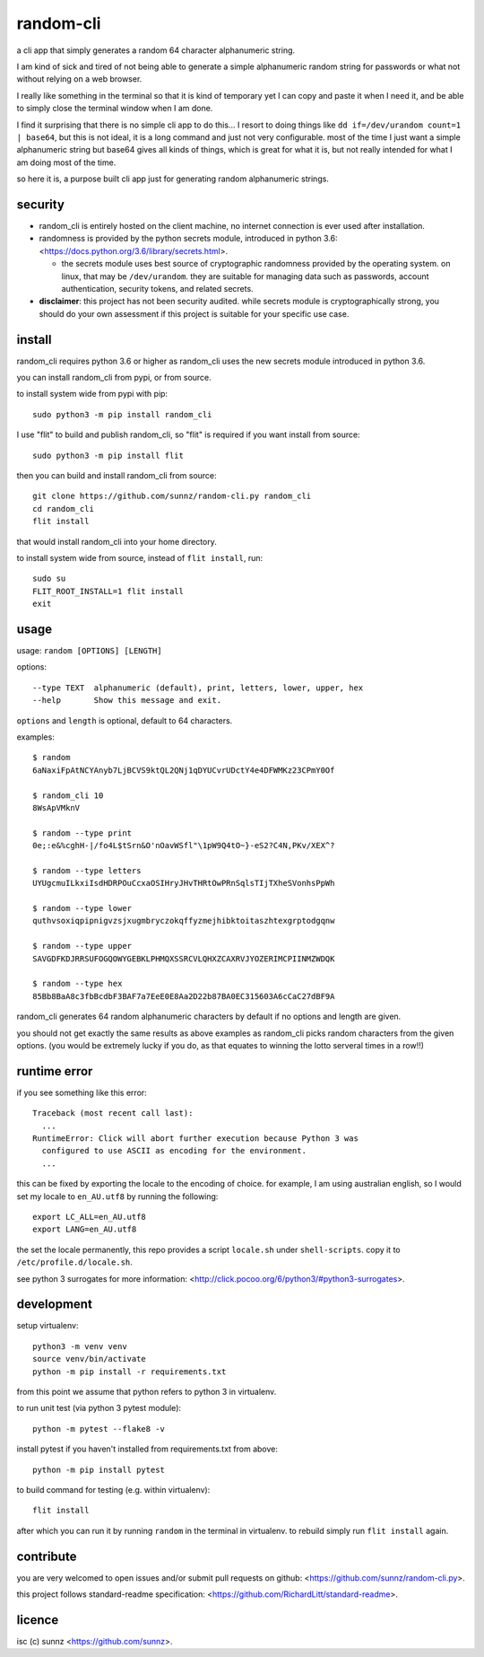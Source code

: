 random-cli
==========

.. image:: https://img.shields.io/pypi/v/random_cli.svg
   :target: https://pypi.org/project/random_cli
.. image:: https://img.shields.io/badge/python-3.6%2B-blue.svg
.. image:: https://img.shields.io/github/license/sunnz/random-cli.py.svg
.. image:: https://img.shields.io/badge/readme%20style-standard-brightgreen.svg
   :target: https://github.com/RichardLitt/standard-readme

a cli app that simply generates a random 64 character alphanumeric string.

I am kind of sick and tired of not being able to generate a simple alphanumeric
random string for passwords or what not without relying on a web browser.

I really like something in the terminal so that it is kind of temporary yet I
can copy and paste it when I need it, and be able to simply close the terminal
window when I am done.

I find it surprising that there is no simple cli app to do this... I resort to
doing things like ``dd if=/dev/urandom count=1 | base64``, but this is not
ideal, it is a long command and just not very configurable. most of the time I
just want a simple alphanumeric string but base64 gives all kinds of things,
which is great for what it is, but not really intended for what I am doing most
of the time.

so here it is, a purpose built cli app just for generating random alphanumeric
strings.

security
--------

- random_cli is entirely hosted on the client machine, no internet connection
  is ever used after installation.

- randomness is provided by the python secrets module, introduced in python
  3.6: <https://docs.python.org/3.6/library/secrets.html>.

  - the secrets module uses best source of cryptographic randomness provided
    by the operating system. on linux, that may be ``/dev/urandom``. they are
    suitable for managing data such as passwords, account authentication,
    security tokens, and related secrets.

- **disclaimer**: this project has not been security audited. while secrets
  module is cryptographically strong, you should do your own assessment if
  this project is suitable for your specific use case.

install
-------

random_cli requires python 3.6 or higher as random_cli uses the new
secrets module introduced in python 3.6.

you can install random_cli from pypi, or from source.

to install system wide from pypi with pip::

    sudo python3 -m pip install random_cli

I use "flit" to build and publish random_cli, so "flit" is required
if you want install from source::

    sudo python3 -m pip install flit

then you can build and install random_cli from source::

    git clone https://github.com/sunnz/random-cli.py random_cli
    cd random_cli
    flit install

that would install random_cli into your home directory.

to install system wide from source, instead of ``flit install``, run::

    sudo su
    FLIT_ROOT_INSTALL=1 flit install
    exit

usage
-----

usage: ``random [OPTIONS] [LENGTH]``

options::

    --type TEXT  alphanumeric (default), print, letters, lower, upper, hex
    --help       Show this message and exit.

``options`` and ``length`` is optional, default to 64 characters.

examples::

    $ random
    6aNaxiFpAtNCYAnyb7LjBCVS9ktQL2QNj1qDYUCvrUDctY4e4DFWMKz23CPmY0Of

    $ random_cli 10
    8WsApVMknV

    $ random --type print
    0e;:e&%cghH-|/fo4L$tSrn&O'nOavWSfl"\1pW9Q4tO~}-eS2?C4N,PKv/XEX^?

    $ random --type letters
    UYUgcmuILkxiIsdHDRPOuCcxaOSIHryJHvTHRtOwPRnSqlsTIjTXheSVonhsPpWh

    $ random --type lower
    quthvsoxiqpipnigvzsjxugmbryczokqffyzmejhibktoitaszhtexgrptodgqnw

    $ random --type upper
    SAVGDFKDJRRSUFOGQOWYGEBKLPHMQXSSRCVLQHXZCAXRVJYOZERIMCPIINMZWDQK

    $ random --type hex
    85Bb8BaA8c3fbBcdbF3BAF7a7EeE0E8Aa2D22b87BA0EC315603A6cCaC27dBF9A

random_cli generates 64 random alphanumeric characters by default if no options
and length are given.

you should not get exactly the same results as above examples as random_cli
picks random characters from the given options. (you would be extremely lucky
if you do, as that equates to winning the lotto serveral times in a row!!)

runtime error
-------------

if you see something like this error::

    Traceback (most recent call last):
      ...
    RuntimeError: Click will abort further execution because Python 3 was
      configured to use ASCII as encoding for the environment.
      ...

this can be fixed by exporting the locale to the encoding of choice. for
example, I am using australian english, so I would set my locale to
``en_AU.utf8`` by running the following::

    export LC_ALL=en_AU.utf8
    export LANG=en_AU.utf8

the set the locale permanently, this repo provides a script ``locale.sh``
under ``shell-scripts``. copy it to ``/etc/profile.d/locale.sh``.

see python 3 surrogates for more information:
<http://click.pocoo.org/6/python3/#python3-surrogates>.

development
-----------

setup virtualenv::

    python3 -m venv venv
    source venv/bin/activate
    python -m pip install -r requirements.txt

from this point we assume that python refers to python 3 in virtualenv.

to run unit test (via python 3 pytest module)::

    python -m pytest --flake8 -v

install pytest if you haven't installed from requirements.txt from above::

    python -m pip install pytest

to build command for testing (e.g. within virtualenv)::

    flit install

after which you can run it by running ``random`` in the terminal in virtualenv.
to rebuild simply run ``flit install`` again.

contribute
----------

you are very welcomed to open issues and/or submit pull requests on github:
<https://github.com/sunnz/random-cli.py>.

this project follows standard-readme specification:
<https://github.com/RichardLitt/standard-readme>.

licence
-------

isc (c) sunnz <https://github.com/sunnz>.
